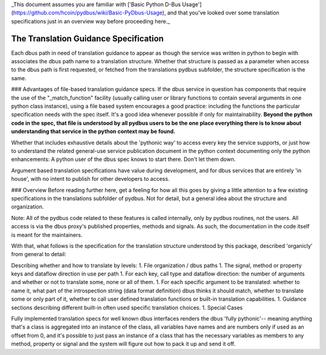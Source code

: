 _This document assumes you are familiar with ['Basic Python D-Bus Usage'](https://github.com/hcoin/pydbus/wiki/Basic-PyDbus-Usage), and that you've looked over some translation specifications just in an overview way before proceeding here._

======================================
The Translation Guidance Specification
======================================


Each dbus path in need of translation guidance to appear as though the service was written in python to begin with associates the dbus path name to a translation structure.  Whether that structure is passed as a parameter when access to the dbus path is first requested, or fetched from the translations pydbus subfolder, the structure specification is the same. 

### Advantages of file-based translation guidance specs.
If the dbus service in question has components that require the use of the "_match_function" facility (usually calling user or library functions to contain several arguments in one python class instance), using a file based system encourages a good practice: including the functions the particular specification needs with the spec itself.  It's a good idea whenever possible if only for maintainability.  **Beyond the python code in the spec, that file is understood by all pydbus users to be the one place everything there is to know about understanding that service in the python context may be found.** 

Whether that includes exhaustive details about the 'pythonic way' to access every key the service supports, or just how to understand the related general-use service publication document in the python context documenting only the python enhancements: A python user of the dbus spec knows to start there.  Don't let them down.

Argument based translation specifications have value during development, and for dbus services that are entirely 'in house', with no intent to publish for other developers to access.

### Overview
Before reading further here, get a feeling for how all this goes by giving a little attention to a few existing specifications in the translations subfolder of pydbus.  Not for detail, but a general idea about the structure and organization.

Note: All of the pydbus code related to these features is called internally,
only by pydbus routines, not the users. All access is via the dbus proxy's published properties, methods and signals.
As such, the documentation in
the code itself is meant for the maintainers.

With that, what follows is the specification for the translation structure
understood by this package, described 'organicly' from general to detail:

Describing whether and how to translate by levels:
1. File organization / dbus paths
1. The signal, method or property keys and dataflow direction in use per path
1. For each key, call type and dataflow direction: the number of arguments and whether or not to translate some, none or all of them.
1. For each specific argument to be translated: whether to name it, what part of the introspection string (data format definition) dbus thinks it should match, whether to translate some or only part of it, whether to call user defined translation functions or built-in translation capabilities.
1. Guidance sections describing different built-in often used specific translation choices.
1. Special Cases


Fully implemented translation specs for well known dbus interfaces
renders the dbus 'fully pythonic'-- meaning anything that's a class
is aggregated into an instance of the class, all variables have names
and are numbers only if used as an offset from 0, and it's possible
to just pass an instance of a class that has the necessary variables
as members to any method, property or signal and the system will
figure out how to pack it up and send it off.
